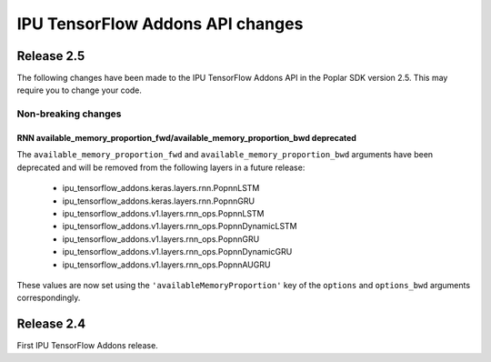 IPU TensorFlow Addons API changes
---------------------------------

Release 2.5
~~~~~~~~~~~

The following changes have been made to the IPU TensorFlow Addons API in the Poplar SDK version 2.5.
This may require you to change your code.

Non-breaking changes
____________________

RNN available_memory_proportion_fwd/available_memory_proportion_bwd deprecated
''''''''''''''''''''''''''''''''''''''''''''''''''''''''''''''''''''''''''''''

The ``available_memory_proportion_fwd`` and ``available_memory_proportion_bwd`` arguments have been deprecated and will be removed from the following layers in a future release:

  - ipu_tensorflow_addons.keras.layers.rnn.PopnnLSTM
  - ipu_tensorflow_addons.keras.layers.rnn.PopnnGRU
  - ipu_tensorflow_addons.v1.layers.rnn_ops.PopnnLSTM
  - ipu_tensorflow_addons.v1.layers.rnn_ops.PopnnDynamicLSTM
  - ipu_tensorflow_addons.v1.layers.rnn_ops.PopnnGRU
  - ipu_tensorflow_addons.v1.layers.rnn_ops.PopnnDynamicGRU
  - ipu_tensorflow_addons.v1.layers.rnn_ops.PopnnAUGRU

These values are now set using the ``'availableMemoryProportion'`` key of the ``options`` and ``options_bwd`` arguments correspondingly.

Release 2.4
~~~~~~~~~~~

First IPU TensorFlow Addons release.

